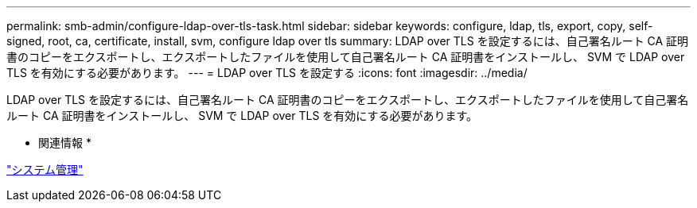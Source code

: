 ---
permalink: smb-admin/configure-ldap-over-tls-task.html 
sidebar: sidebar 
keywords: configure, ldap, tls, export, copy, self-signed, root, ca, certificate, install, svm, configure ldap over tls 
summary: LDAP over TLS を設定するには、自己署名ルート CA 証明書のコピーをエクスポートし、エクスポートしたファイルを使用して自己署名ルート CA 証明書をインストールし、 SVM で LDAP over TLS を有効にする必要があります。 
---
= LDAP over TLS を設定する
:icons: font
:imagesdir: ../media/


[role="lead"]
LDAP over TLS を設定するには、自己署名ルート CA 証明書のコピーをエクスポートし、エクスポートしたファイルを使用して自己署名ルート CA 証明書をインストールし、 SVM で LDAP over TLS を有効にする必要があります。

* 関連情報 *

link:../system-admin/index.html["システム管理"]
